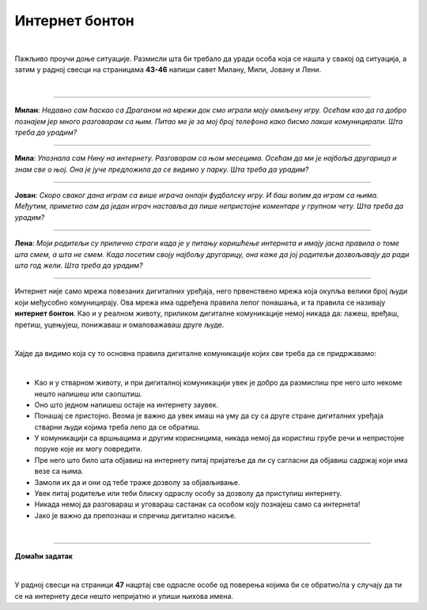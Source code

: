Интернет бонтон
===============

.. infonote::

 .. image:: ../../_images/robot21.png
    :height: 120
    :align: left

 Када урадиш све задатке и одговориш на сва питања у лекцији знаћеш да разликујеш неприхватљиво од прихватљивог понашања при 
 комуникацији на интернету. Такође, знаћеш да на одговарајући начин реагујеш aко дођеш у додир са непримереним дигиталним садржајем, 
 непознатим, злонамерним особама или особама које комуницирају на неприхватљив начин.

|

Пажљиво проучи доње ситуације. Размисли шта би требало да уради особа која се нашла у свакој од ситуација, а затим у радној свесци на страницама **43-46** напиши савет Милану, Мили, Јовану и Лени.

|

-----------------

**Милан**: *Недавно сам ћаскао са Драганом на мрежи док смо играли моју омиљену игру. Осећам као да га добро познајем јер много разговарам са њим. Питао ме је за мој број телефона како бисмо лакше комуницирали. Шта треба да урадим?*

-----------------

**Мила**: *Упознала сам Нину на интернету. Разговарам са њом месецима. Осећам да ми је најбоља другарица и знам све о њој. Она је јуче предложила да се видимо у парку. Шта треба да урадим?*

-----------------

**Јован**: *Скоро сваког дана играм са више играча онлајн фудбалску игру. И баш волим да играм са њима. Међутим, приметио сам да један играч наставља да пише непристојне коментаре у групном чету. Шта треба да урадим?*

-----------------

**Лена**: *Моји родитељи су прилично строги када је у питању коришћење интернета и имају јасна правила о томе шта смем, а шта не смем. Када посетим своју најбољу другарицу, она каже да јој родитељи дозвољавају да ради шта год жели. Шта треба да урадим?*

-----------------

Интернет није само мрежа повезаних дигиталних уређаја, него првенствено мрежа која окупља велики број људи који међусобно комуницирају. Ова мрежа има одређена правила лепог понашања, и та правила се називају **интернет бонтон**.
Као и у реалном животу, приликом дигиталне комуникације немој никада да: лажеш, вређаш, претиш, уцењујеш, понижаваш и омаловажаваш друге људе.

|

Хајде да видимо која су то основна правила дигиталне комуникације којих сви треба да се придржавамо:

|

- Као и у стварном животу, и при дигиталној комуникацији увек је добро да размислиш пре него што некоме нешто напишеш или саопштиш.

- Оно што једном напишеш остаје на интернету заувек. 

- Понашај се пристојно. Веома је важно да увек имаш на уму да су са друге стране дигиталних уређаја стварни људи којима треба лепо да се обратиш. 

- У комуникацији са вршњацима и другим корисницима, никада немој да користиш грубе речи и непристојне поруке које их могу повредити. 

- Пре него што било шта објавиш на интернету питај пријатеље да ли су сагласни да објавиш садржај који има везе са њима. 

- Замоли их да и они од тебе траже дозволу за објављивање.

- Увек питај родитеље или теби блиску одраслу особу за дозволу да приступиш интернету.

- Никада немој да разговараш и уговараш састанак са особом коју познајеш само са интернета!

- Јако је важно да препознаш и спречиш дигитално насиље.

.. infonote::

 .. image:: ../../_images/robot24.png
     :height: 110
     :align: left

 **Јако је важно да запамтиш следеће.** У случају да видиш непримерени садржај или доживиш непријатност на интернету одмах то подели са теби блиском одраслом особом. Учитељица или учитељ, родитељ или блиска одрасла особа треба заједно са тобом да позову телефон Националног центра за безбедност деце на интернету 19833 или попуне образац који се налази на платформи Паметно и безбедно: https://pametnoibezbedno.gov.rs/.
 
 |

 .. image:: ../../_images/pib.png
    :width: 700
    :align: center
    :target: https://pametnoibezbedno.gov.rs/

|

.. image:: ../../_images/robot23.png
    :height: 200
    :align: right

--------------

**Домаћи задатак**

|

У радној свесци на страници **47** нацртај све одрасле особе од поверења којима би се обратио/ла у случају да ти се на интернету деси нешто непријатно и упиши њихова имена.
